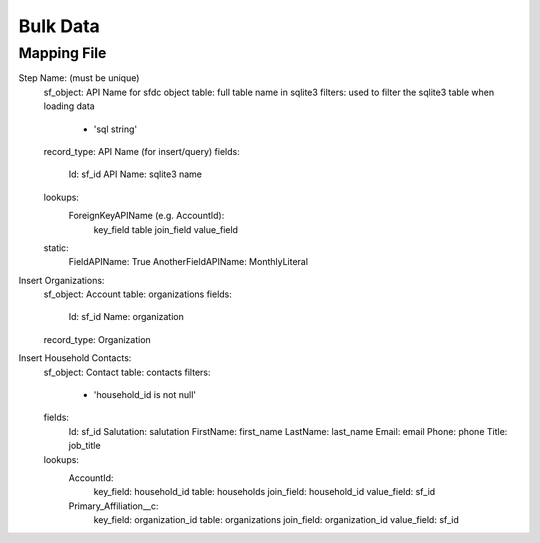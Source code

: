 =========
Bulk Data
=========

Mapping File
===========

Step Name: (must be unique)
    sf_object: API Name for sfdc object
    table: full table name in sqlite3
    filters: used to filter the sqlite3 table when loading data
        - 'sql string' 
    record_type: API Name (for insert/query)
    fields:
        Id: sf_id
        API Name: sqlite3 name
    lookups:
        ForeignKeyAPIName (e.g. AccountId):
            key_field
            table
            join_field
            value_field
    static:
        FieldAPIName: True
        AnotherFieldAPIName: MonthlyLiteral



Insert Organizations:
    sf_object: Account
    table: organizations
    fields:
        Id: sf_id
        Name: organization
    record_type: Organization


Insert Household Contacts:
    sf_object: Contact
    table: contacts
    filters:
        - 'household_id is not null'
    fields:
        Id: sf_id
        Salutation: salutation
        FirstName: first_name
        LastName: last_name
        Email: email
        Phone: phone
        Title: job_title
    lookups:
        AccountId:
            key_field: household_id
            table: households
            join_field: household_id
            value_field: sf_id
        Primary_Affiliation__c: 
            key_field: organization_id
            table: organizations
            join_field: organization_id
            value_field: sf_id
